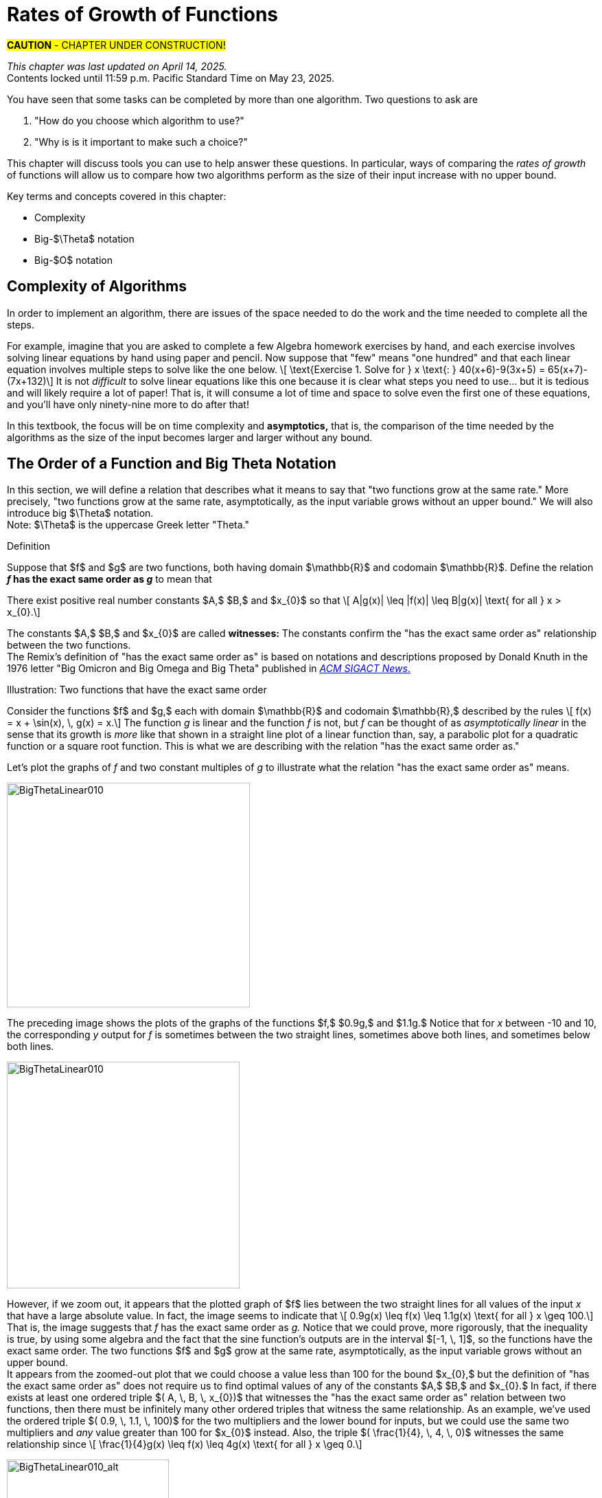 = Rates of Growth of Functions
//= Growth of Functions
//= Analysis of Algorithms

#*CAUTION* - CHAPTER UNDER CONSTRUCTION!#

_This chapter was last updated on April 14, 2025._ + 
[small]#Contents locked until 11:59 p.m. Pacific Standard Time on May 23, 2025.#


// MKD see https://en.wikipedia.org/wiki/Big_O_notation#Matters_of_notation


// MKD start of topics
////
Definition of algorithm
example - find maximum element of a finite list
ACTIVITY: Algorithms And Functions
	Binary search, Linear search (NOTE: can require recurrence relations)
Complexity - time, space
Complexity Functions and Growth of functions
big-O notation

“Popular” functions g(n) are : 1, log n, n, n log n, n2, n3, 2n , n!
(above are listed from slowest to fastest growth)
• A problem that can be solved with polynomial worst- case complexity is called tractable.
• Problems of higher complexity are called intractable.
• Problems that no algorithm can solve are called
unsolvable. (more on this later...

Big-O rules for sums and products

Complexity examples:
	Find max difference between elements of a list (nested loops) - O(n^2)
	Find max difference between elements of a list (single loop) - O(n)

A little bit of computability theory (informal intro.)
• A decision problem is a question with a “yes” or “no” answer, depending on the values of some input parameters. Example: Given two numbers x and y, does x < y?"
• A decision problem which can be solved (or decided) by an algorithm, is called decidable, i.e. the algorithm always returns “yes” or “no”
• A decision problem is undecidable (or unsolvable) if it is impossible to construct an algorithm that leads to a “yes” or “no” answer
• The Halting Problem: Given an algorithm A and an input string I, will A ultimately halt on A or will it run on forever?
i.e. Is there a program H takes input (A,I) and returns “yes” if A halts on input I and “no” if A runs for ever on input I

Theorem: The Halting Problem is undecidable Proof (informal) by contradiction:
Assume H(A, I) existed. Let define the following algorithm K(A): input: A Output: see comment below
if (H(A,A) == “no”) return “yes”
else
for(;;){}
// if A(A) runs for ever, return “yes”
// If A(A) halts // loop forever and never return
Note: K(A) halts if and only if H(A,A) returns “no” if and only if A(A) does not halt
Now, call the algorithm K with input K, i.e. K(K) Then, K(K)halts ifandonlyifH(K,K)returns“no”
if and only if K(K) does not halt This is a contradiction!


NUMBER THEORY - Most of this should 
EITHER be its own chapter 
OR some of this can go in the Intro chapter and the rest in a "just-in-time"/refresher index:
divisibility, (factors, multiples)
prime numbers (and composite numbers)
THE DIVISION ALGORITHM (Euclid's algorithm)
relatively prime integers (?) and pairwise relatively primes
greatest common divisors, 
least common multiples, and 
	Theorem: a⋅b = gcd(a,b)⋅lcm(a,b)
modular arithmetic (a mod m as remainder in a=qm+r), congruences

Eulcidean Algorithm - program correctness via induction

FROM HAGGARD, SCHLIPF, AND WHITESIDES:
The expression "F asymptotically dominates G" is usually not written out in full. It is far more common to write "G \in O(F)."The expression "O(F)" is pronounced "big-Oh of F,"or order of F. (With abuse of notation, people sometimes write "G is O(F),"or even
"G =O(F)*" However, "O(G) = F" is never considered to be acceptable.)

////
// MKD end of topics

//MKD intends to make MANY changes to this chapter after the Spring 2024 semester.


//// 
//July 15 2024 - current plan for content
//	write a new intro
//	"Introducing Big O"
//		need to fix some images
//			replace if not sure of license
//		may want some of the material in Library Of Functions instead??
//	split into new section material determining big-O (with algebra only)
//	insert L'Hôpital rule (calculus) method
//	"Properties of Big O notation"	
//		keep what's there, maybe add a bit more
//	MKD new section on Big Theta?????
// MKD continue with complexity here:
//  The Linear Search Algorithm is O(n)
//	The Bubble Sort and Insertion Sort Algorithms are O(n2)
//	The Binary Search Algorithm is O(logn)
// MKD insert (perhaps before Linear Search is O(n)
//	Long Division is O(log n)
//	Euclidean Algorithm is O(log n) - connect to Fibonacci Numbers
////


// MKD content starts here!!


//MKD introductory section rewritten Apr 14 2025

You have seen that some tasks can be completed by more than one algorithm. Two questions to ask are 

. "How do you choose which algorithm to use?"  
. "Why is is it important to make such a choice?" 

This chapter will discuss tools you can use to help answer these questions. In particular, ways of comparing the _rates of growth_ of functions will allow us to compare how two algorithms perform as the size of their input increase with no upper bound.
// (theoretically, since it's very likely that there are only a finite amount of computing resources available in the universe.)

Key terms and concepts covered in this chapter:

* Complexity
* Big-$\Theta$ notation
* Big-$O$ notation


== Complexity of Algorithms

In order to implement an algorithm, there are issues of the space needed to do the work and the time needed to complete all the steps. 

// MKD Apr 14 2025 reworded 
For example, imagine that you are asked to complete a few Algebra homework exercises by hand, and each exercise involves solving linear equations by hand using paper and pencil. Now suppose that "few" means "one hundred" and that each linear equation involves multiple steps to solve 
//, for example, an equation 
like the one below. \[ \text{Exercise 1. Solve for } x \text{:    } 40(x+6)-9(3x+5) = 65(x+7)-(7x+132)\] 
It is not _difficult_ to solve linear equations like this one because it is clear what steps you need to use... but it is tedious and will likely require a lot of paper! That is, it will consume a lot of time and space to solve even the first one of these equations, and you'll have only ninety-nine more to do after that!

In this textbook, the focus will be on time complexity and *asymptotics,* that is, the comparison of the time needed by the algorithms as the size of the input becomes larger and larger without any bound. 


== The Order of a Function and Big Theta Notation
//== The Order of a Function and Big Θ Notation

In this section, we will define a relation that describes what it means to say that "two functions grow at the same rate." More precisely, "two functions grow at the same rate, asymptotically, as the input variable grows without an upper bound." We will also introduce big $\Theta$ notation. +  
//($\Theta$ is the uppercase Greek letter "theta.")  
[small]#Note: $\Theta$ is the uppercase Greek letter "Theta."# 


// MKD Knuth's definition is 
//	\Theta(f(n)) denotes the set of all g(n) such that there exist positive constants C, C' , and nO with Cf(n) < g(n) < C'f(n) for all n >= nO and 
// 	Θ(f(n)) can be read as as "order exactly f(n) "
// https://dl.acm.org/doi/pdf/10.1145/1008328.1008329
////
Donald E. Knuth. 1976. Big Omicron and Big Omega and Big Theta _ACM SIGACT News_ 8, 2 (April-June 1976), 18-24. DOI: https://dl.acm.org/doi/10.1145/1008328.1008329
////
// MKD could use "is of the same order as"
****
.Definition
Suppose that $f$ and $g$ are two functions, both having domain $\mathbb{R}$ and codomain $\mathbb{R}$. 
//Define the relation "has the exact same order as" on pairs of such functions as follows. 
Define the relation 
*_f_ has the exact same order as _g_* 
//means 
to mean that 
******
There exist positive real number constants $A,$ $B,$ and $x_{0}$ so that \[ A|g(x)| \leq |f(x)| \leq B|g(x)| \text{ for all } x  > x_{0}.\]  
******
The constants $A,$ $B,$ and $x_{0}$ are called *witnesses:* The constants confirm the "has the exact same order as" relationship between the two functions. + 
[small]#The Remix's definition of "has the exact same order as" is based on notations and descriptions proposed by Donald Knuth in the 1976 letter "Big Omicron and Big Omega and Big Theta" published in link:https://dl.acm.org/doi/10.1145/1008328.1008329[_ACM SIGACT News_.]#

******
.Illustration: Two functions that have the exact same order
--
--

Consider the functions $f$ and $g,$ each with domain $\mathbb{R}$ and codomain $\mathbb{R},$ described by the rules \[ f(x) = x + \sin(x), \, g(x) = x.\] The function _g_ is linear and the function _f_ is not, but _f_ can be thought of as _asymptotically linear_ in the sense that its growth is _more_ like that shown in a straight line plot of a linear function than, say, a parabolic plot for a quadratic function or a square root function. This is what we are describing with the relation "has the exact same order as."

Let's plot the graphs of _f_ and two constant multiples of _g_ to illustrate what the relation "has the exact same order as" means.

//image::imagesMKD/BigThetaLinear010.png[BigThetaLinear010,1180,1090,float="right",align="center"]
image::imagesMKD/BigThetaLinear010.png[BigThetaLinear010,354,327,align="center"]
The preceding image shows the plots of the graphs of the functions $f,$ $0.9g,$ and $1.1g.$ Notice that for _x_ between -10 and 10, the corresponding _y_ output for _f_ is sometimes between the two straight lines, sometimes above both lines, and sometimes below both lines.

//image::imagesMKD/BigThetaLinear300.png[BigThetaLinear010,1129,1096,float="right",align="center"]
image::imagesMKD/BigThetaLinear300.png[BigThetaLinear010,339,330,align="center"]
However, if we zoom out, it appears that the plotted graph of $f$ lies between the two straight lines for all values of the input _x_ that have a large absolute value. In fact, the image seems to indicate that \[ 0.9g(x) \leq f(x) \leq 1.1g(x) \text{ for all } x \geq 100.\] 
That is, the image suggests that _f_ has the exact same order as _g._ 
Notice that we could prove, more rigorously, that the inequality is true, by using some algebra and the fact that the sine function's outputs are in the interval $[-1, \, 1]$, so the functions have the exact same order. The two functions $f$ and $g$ grow at the same rate, asymptotically, as the input variable grows without an upper bound. + 
//Also, we could state informally that "_f_ is of linear order" since _g_ is a linear function. + 
[small]#It appears from the zoomed-out plot that we could choose a value less than 100 for the bound $x_{0},$ but the definition of "has the exact same order as" does not require us to find optimal values of any of the constants $A,$ $B,$ and $x_{0}.$ In fact, if there exists at least one ordered triple $( A, \, B, \, x_{0})$ that witnesses the "has the exact same order as" relation between two functions, then there must be infinitely many other ordered triples that witness the same relationship. As an example, we've used the ordered triple $( 0.9, \, 1.1, \, 100)$ for the two multipliers and the lower bound for inputs, but we could use the same two multipliers and _any_ value greater than 100 for $x_{0}$ instead. Also, the triple $( \frac{1}{4}, \, 4, \, 0)$ witnesses the same relationship since \[ \frac{1}{4}g(x) \leq f(x) \leq 4g(x) \text{ for all } x \geq 0.\]# 

image::imagesMKD/BigThetaLinear010_alt.png[BigThetaLinear010_alt,236,236,align="center"]

******

****

// MKD Apr 9 2025
//We have the following theorem about this relation.
We have the following theorem about the "has the exact same order as" relation.

.Theorem
****
//The following statements are true for the "has the exact same order as" relationship.
For any functions $f,$ $g,$ and $h$ with domain $\mathbb{R}$ and codomain $\mathbb{R},$ 

(1) $f$ has the exact same order as $f,$ + 
(2) if $f$ has the exact same order as $g,$ then $g$ has the exact same order as $f,$ + 
(3) if $f$ has the exact same order as $g,$ and $g$ has the exact same order as $h,$ then $f$ has the exact same order as $h.$  

[click.Proof]
--
For statement (1), choose any value $x_{0}$ that is in the domain of $f$ and $A = 1$ and $B = 1$ as witnesses. Since \[1 \cdot |f(x)| \leq |f(x)| \leq 1 \cdot |f(x)| \text{ for all } x \geq x_0\] must be True, $f$ has the exact same order as $f.$ Notice that we could have used other values for the witnesses $A$ and $B$ such as $A = 0.99$ and $B = 1.01.$ + 
 + 
For statement (2), assume that $f$ has the exact same order as $g,$ so there are positive real number constants $A,$ $B,$ and $x_{0}$ such that \[A|g(x)| \leq |f(x)| \leq B|g(x)| \text{ for all } x  > x_{0}.\] Notice that the extended inequality above can be broken into the two inequalities \[A|g(x)| \leq |f(x)| \text{ and } |f(x)| \leq B|g(x)|\] which are both True for all $x  > x_{0}.$ The two inequalities can be rewritten as \[|g(x)| \leq \frac{1}{A}|f(x)| \text{ and } \frac{1}{B}|f(x)| \leq |g(x)|\] which shows that \[\frac{1}{B}|f(x)| \leq |g(x)| \leq \frac{1}{A}|f(x)| \text{ for all } x  > x_{0}.\] The last extended inequality above shows that $g$ has the exact same order as $f.$ + 
 + 
For statement (3), assume both that $f$ has the exact same order as $g$ and that $g$ has the exact same order as $h.$ This means that there are positive real number constants $A,$ $B,$ and $x_{0}$ such that \[A|g(x)| \leq |f(x)| \leq B|g(x)| \text{ for all } x  > x_{0}\] and also positive real number constants $C,$ $D,$ and $x_{1}$ such that \[C|h(x)| \leq |g(x)| \leq D|h(x)| \text{ for all } x  > x_{1}.\] By breaking up the extended inequalities, then doing some algebra and recombining inequalities, you can get 
\[AC|h(x)| \leq A|g(x)| \leq |f(x)| \text{ and } |f(x)| \leq B|g(x)| \leq BD|h(x)|\] which are True for all $x > max(x_{0}, x_{1}).$ So \[AC|h(x)| \leq |f(x)| \leq BD|h(x)| \text{ for all } x > max(x_{0}, x_{1})\] which shows that $f$ has the exact same order as $h,$ witnessed by the constants $AC,$ $BD,$ and $max(x_{0}, x_{1}).$

--

****


These three properties let you conclude that the "has the exact same order as" 
//relationship 
relation is an equivalence relation, so 
the relation 
partitions the set $S = \{ f \, | \, f \text{ is a function with domain and codomain } \mathbb{R} \}$ into disjoint sets. 
// MKD Apr 14 2025 rewrite
//That is, if we define 
For each function $g \in S$ we can define $\Theta(g)$ to be the equivalence class \[ \Theta(g) = \{ f \, | \, f \text{ has the exact same order as } g \} \] 
//(that is, $\Theta(g)$ is the equivalence class of $g$ for this relation) then every 
Every function with domain and codomain $\mathbb{R}$ is an element of at least one of the $\Theta(g)$ 
// (since $g$ is an element of $\Theta(g)$), 
and for any two functions $g$ and $h,$ the sets $\Theta(g)$ and $\Theta(h)$ must either be equal or have empty intersection. 
//Two functions $f$ and $h$ are of the exact same order if and only if the equivalence classes $\Theta(f)$ and $\Theta(h)$ are the same set. 
For example, the earlier example shows that $\Theta(x + \sin x)$ and $\Theta(x)$ are the same set, so we can say that the function $f(x) = x + \sin x$ is of linear order.


////
// MKD uncomment and replace above after Dec 20 2024 - ABANDONED Apr 14 2025

.Theorem
****
The binary relation "has the exact same order as" is an equivalence relation.

[click.Proof]
--
This is an exercise for you, dear reader! + 
Show that  + 

(1) "$f$ has the exact same order as $f$" + 

(2) If "$f$ has the exact same order as $g$" then "$g$ has the exact same order as $f$." + 
Hint: Break up the extended equality with $|f(x)|$ in the middle into two shorter inequalities, rewrite those two inequalties then combine them into one extended inequality with $|g(x)|$ in the middle. + 

(3) If "$f$ has the exact same order as $g$" and "$g$ has the exact same order as $h$," then "$f$ has the exact same order as $h$."  

--
****

Recall from the link:./relations.html[Relations] chapter that an equivalence relation on a set $S$ corresponds to a partitioning of the set $S$ into one or more disjoint subsets called equivalence classes. This means that "has the exact same order as" partitions the set $\{ f \, | \, f \text{ is a function with domain and codomain } \mathbb{R} \}$ into equivalence classes. 
//Based on Knuth's 1976 letter mentioned earlier in this chapter, we will use the notation 
Let $\Theta(g)$ be the equivalence class of _g_ for the "has the exact same order as" relation. That is, \[ \Theta(g) = \{ f \, | \, f \text{ has the exact same order as } g \} \]  
////


CAUTION: Mathematicians and computer scientists are very different beasts...  well, they are all _human_ but they have developed different _cultures_ so they often use the same symbols in different ways. + 
 + 
A mathematician, like the author of the Remix, would write the very formal $f \in \Theta(g)$ and state "_f_ is an element of Theta _g_" to mean that "_f_ has the exact same order as _g._" In the earlier example, a mathematician could abbreviate this a little bit and write "$x + \sin(x)$ is in $\Theta(x).$" +  
 + 
Computer scientists have traditionally written this relation as $f(x) = \Theta(g(x))$ and state "$f(x)$ is big Theta of $g(x)$." In the earlier example, a computer scientist could write "$x + \sin(x) = \Theta(x)$."  As a mathematician, I need to point out that the function _f_ is not equal, in the mathematical sense, to the equivalence class containing _g_ because it's just one of the infinitely many functions in that equivalence class. + 
 + 
I believe that both mathematicians and computer scientists agree that [line-through]#Θ(_g_(_x_)) = _f_(_x_)# is just too hideous a notation to use... so please do not ever, ever use it!

//®(f(n)) denotes the set of all g(n) such that there exist positive constants C, C' , and nO with Cf(n) < g(n) < C'f(n) for all n ~ nO 



////
// MKD old big theta begins
=== Big-$\Theta$ notation

//As noted earlier, "$f(x)$ is $O(g(x))$" does not imply that "$g(x)$ is $O(f(x)),$" but it is a common error to assume that the implication holds. 

//The statement "$f(x)$ is $O(g(x))$" means that "_f_ grows at the same rate as or at a slower rate than _g_ as _x_ increases without bound," but the implication is only true if _f_ and _g_ grow at the _same_ rate, asymptotically. 

//For this reason, We can define a relation on the set of functions with domain and codomain  $\mathbb{R}$ that describes what it means for  "_f_ grows at the same rate as _g_ as _x_ increases without bound."

.Big-$\Theta$ notation
****
Suppose $f:\mathbb{R}→\mathbb{R}$ and $g:\mathbb{R}→\mathbb{R}$ are functions. 
We say $f(x)$ is *Big-$\Theta$* of $g(x)$, written 
"$f(x) \in \Theta(g(x))$" or "$f(x)$ is $\Theta(g(x))$", if there exists 
//positive real numbers _A,_ _B,_ and _n_ so that $ A|g(x)| \leq |f(x)| \leq B|g(x)|$ whenever $x  > n$.
positive integers _A,_ _B,_ and _n_ so that $ |g(x)| \leq A|f(x)| \leq B|g(x)|$ whenever $x  > n$.

The symbol $\Theta$ is the uppercase Greek letter "Theta."
****

//You can probably see that this definition is equivalent to 
As an exercise, prove, \[ f(x) \in \Theta(g(x)) \rightarrow g(x) \in \Theta(f(x)) \] and, \[ f(x) \in \Theta(g(x)) \leftrightarrow ( f(x) \in O(g(x) \land g(x) \in O(f(x) ) \]
//MKD need some more here?
// MKD old big theta ends
////


== Big _O_ notation

Traditionally, computer scientists are much more interested in the idea that "_f_ grows at most at the rate of _g_". This corresponds to the second part of the inequality used to define big Theta in the previous section.

****
.Definition
*_f_ is of order at most _g_* means that there exist positive real number constants $B$ and $x_{0}$ so that \[ |f(x)| \leq B|g(x)| \text{ for all } x  > x_{0}.\] This is usually stated (by computer scientists) as "$f(x)$ is Big _O_  of $g(x)$" and written as $f(x) = O(g(x)).$
****


//image::imagesMKD/BigOmegaXPlusSinX.png[BigOmegaXPlusSinX,1178,1062,float="right",align="center"]
image::imagesMKD/BigOmegaXPlusSinX.png[BigOmegaXPlusSinX,354,319,float="right",align="center"]
Note that Big _O_  only gives an upper bound on the growth rate of functions. That is, the function $f(x) = x + \sin(x)$ with domain and range $\mathbb{R},$ used in an earlier example, is $O(x)$ but also is $O(x^{2})$ and is $O(2^{x}).$ 

////
Computer programmers  are often concerned with two questions:

a) How much time does an algorithm need to complete?

b) How much memory does an algorithm need for its computation?

Big _O_  notation is a standard way mathematicians and computer scientists use to describe how much time and how much memory is required for an algorithm to run
////

Big _O_  is typically used to analyze the worst case complexity of an algorithm.
//If, for example, $n$ is the size of the input data, then big _O_ really only cares about what happens when your input data size $n$ becomes arbitrarily large and not quite as interested in when the input is small.  Mathematically, we want to speak of complexity in the asymptotic sense, when $n$ is arbitrarily large. In this asymptotic sense of large $n$, we may ignore constants.
// MKD Apr 14 2025 
If, for example, $n$ is the size of the input, then big _O_ really only cares about what happens in the "worst-case" when $n$ becomes arbitrarily large.  Mathematically, we want to consider time complexity in this asymptotic sense, when $n$ is arbitrarily large, so may ignore constants.
// MKD added the following sentence.
That we can ignore constants will make sense after discussing how 
//L'hôpital's Rule 
limits, borrowed from continuous mathematics (that is, calculus), can be used to compare the rates of growth of two different functions. 


=== Common Complexities To Consider

//The size of the input complexities ordered from smallest to largest: 
// MKD this may need to be Big-$\Theta$


// MKD Apr 14 2025
The size of the input complexities most commonly used, ordered from smallest to largest, are as follows. 

* Constant Complexity: $O(1)$
* Logarithmic Complexity: $O(\log (n))$,
* Radical complexity : $O(\sqrt{n})$
* Linear Complexity: $O(n)$
* Linearithmic Complexity: $O(n\log (n))$,
// MKD NOTE via http://www.catb.org/jargon/html/L/linearithmic.html
//linearithmic: adj. Of an algorithm, having running time that is O(N log N). Coined as a portmanteau of 'linear' and 'logarithmic' in Algorithms In C by Robert Sedgewick (Addison-Wesley 1990, ISBN 0-201-51425-7).
// Also see https://en.wikipedia.org/wiki/Time_complexity#Quasilinear_time
* Quadratic complexity: $O(n^2)$
* Cubic complexity: $O(n^3)$,
* Exponential complexity: $O(b^n)$, $ b > 1$
* Factorial complexity: $ O(n!)$

// MKD notes June 11-15 2024
// move/include definitions in the appendix "library of functions"
//	constant function
//	linear function
//	ceiling and floor functions (if not covered elsewhere)
//	power functions (or polynomial functions) 
//	radical functions
//	exponential functions and logarithmic functions
//		REMEMBER - Do "number bases" sometime before "Big-O"
//	python math.gamma(x+1) (Generalization of the factorial)
//
// also add to "just in time" appendix
//	finding equations of linear functions
//	logarithms, including changing bases
//
//	also add as PROOF or INDUCTION examples (IF induction comes before this)
//		kn<n^2 for all positive integers n>k
//		klog_base_b(n)<n for all positive integers n>?
//			(same as n^k < b^n)
//		k times (log_base_b(n))^r < n for all positive integers n>?
//			(also k^(1/r) log_base_b(n) < rth root of n)
//		kn^2<n^3 for all positive integers n>k
//			and generalize to kn^a<n^b (b>a) for n>k
//		likewise k times cuberoot(n)<sqrt(n)
//		likewise k times sqrt(n) < n (same as k^2 n < n^2)
//		kn^r < b^n for positive integers n >?
//		kb^n < n! for positive integers n > ?
//
// 	https://www.quora.com/How-can-I-construct-a-square-with-an-area-of-a-2-square-meter
// https://www.reddit.com/r/CasualMath/comments/125mww6/nested_squares/


//MKD added following lines.
To understand the sizes of input complexities, we will look at the graphs of functions; it is  easier to consider these functions as ones that are defined for any _real value_ input instead of just the natural numbers. This will also allow us to use continuous mathematics (that is, calculus) to analyze and compare the growth of different functions. 

Radical growth is larger than logarithmic growth:
[.float-group]
--
[.left.text-left]
image::images/radicalgrowth.png[geometricsequence,500,500]
--
//MKD added following lines.
NOTE: In the preceding graph, we've used $\text{Log}[x]$ to label the graph of a logarithmic function without stating the base for the logarithm: Is this the function $y = log_{2}(x)$, $y = log_{10}(x)$, $y = ln(x) =  log_{e}(x)$, or a logarithm to some other base? For the purposes of studying growth of functions, it does not matter which of these logarithms we use: You may recall that one of the properties of logarithms states that for two different positive constant bases $a$ and $b$ we must have $log_{a}(x) = log_{a}(b) \cdot log_{b}(x)$, where $log_{a}(b)$ is also a constant. As stated earlier, we may ignore constants when considering the growth of functions.

Polynomial growth is larger than radical  growth:
[.float-group]
--
[.left.text-left]
image::images/polynomialgrowth.png[geometricsequence,500,500]
--
Exponential growth is larger than polynomial growth:
[.float-group]
--
[.left.text-left]
image::images/exponentialgrowth.png[geometricsequence,500,500]
--

Factorial growth is larger than exponential growth:
[.float-group]
--
[.left.text-left]
image::images/factorialgrowth.png[geometricsequence,500,500]
--
//MKD added following lines.
NOTE: In the preceding graph, we've used $x!$ 
to label the graph of the function $y = \Gamma(x+1)$
//the factorial $x!$ is represented by the function $\Gamma(x+1)$
, where $\Gamma$ is the _Gamma function_ which is 
defined and continuous for all nonnegative real numbers. 
That is, $n! = \Gamma(n+1)$ for every $n \in \mathbb{N}$. 
// That is, the outputs for the factorial function 
//which is 
// defined _for only natural number inputs_ matches the outputs of the function // $\Gamma(x+1)$ which is defined and continuous for all nonnegative real 
// numbers, so that $n! = \Gamma(n+1)$ for every $n \in \mathbb{N}$. 
Further study of the Gamma function is beyond the scope of this textbook. 

Using the graphical analysis of the growth of typical functions
we have the following growth ordering, also presented graphically on a logarithmic scale graph.

.Ordering of Basic Functions by Growth
****
// MKD need to address all x! below

[asciimath]
++++
1,\log \ ⁡n, root(3)(n),  sqrt n , n, n^2, n^3,2^n,3^n,n!, n^n
++++

[.float-group]
--
[.left.text-left]
image::images/growthorder.png[geometricsequence,500,500]
--
****

The asymptotic behavior for large $n$ should be determined by the most dominant term in the function for large $n$. For example, $f(x)=x^{3} + 2x^{2}-2x$ for large $x$, is dominated by the term $x^3$. In this case we want to state that 
// MKD Apr 14 2025 bis
//$O(f(x))=x^3$. 
$f(x)=O(x^3)$. 
For example $f(1000) =1.001998×10^9≈ 1×10^9 =1000^3$. For large $x$, $f(x) ≈x^3$  or asymptotically, $f(x)$ behaves as $x^3$ for large $x$. 
// MKD Apr 14 2025 bis
//We say 
We write $f(x)=O(x^3),$ 
//for $f(x)=x^3 +2x^2-2x$ 
that is, $x^3 +2x^2-2x=O(x^3).$

Likewise we want to say that if $c$ is a constant that $c \cdot f(x)$, and $f(x)$ have the same asymptotic behavior for large $n$, or $O(c \cdot f(x))=O(f(x))$.

////
// MKD Apr 14 2025 begin commenting out
Motivated by these we formally define the _Big O_ notation.

// MKD inserted the double quotation marks below 

._Big_ $O$ notation
****
Suppose $f$ and $g$ are real valued functions from $f(x):\mathbb{R}→\mathbb{R}$,
we say $f(x)$ is *Big $O$* of $g(x)$, written 
"$f(x)$ is $O(g(x))$", if there exists
positive integers $A$ and $n$, so that $|f(x)| \leq A|g(x)|$ whenever $x  > n$.
****


To determine if a function $f(x)$ is $O(g(x))$ amounts to
identifying the positive constants $A$ and $n$, (sometimes called witnesses).
That is, we must find the factor $ A$  and the point $ k $ for which $ f(x)  \leq A g(x)$, whenever $ x > k.$
// MKD Apr 14 2025 end commenting out
////

****
.Example {counter:growex}
Show that $f\left(x\right)=2x^2 +4x$ is $O(x^2)$

.Solution
While intuitively we may understand that
the dominant term for large $x$ is $x^2$ so that $f(x) = O\left(x^2\right)$,
we show this formally by producing as witnesses $A=3$ and $n =4$ with
reference to the following graph.


[.float-group]
--
[.left.text-left]
image::images/witnessexample.png[geometricsequence,750,750]
--
****

****
.Example {counter:growex}
Show that $f(x) =2x^3 +3x$ is $O(x^3)$, with $A=3$ and $n=2$. Support
your answer graphically.

.Solution
Notice that $ x^3 > 3x$ when $ x  \geq 2$. This means $2x^3 +x^3 >  2x^3 +3x $ when $x >2 $.
In other words $ 3x^3 > 2x^3 +3x$ whenever $ x>2$, confirming $A=3$ and $n=2$ as witnesses, and supported by the
following graph.
[.float-group]
--
[.left.text-left]
image::images/cubic_big_o_example.png[geometricsequence,750,750]
--

****

To show that a function $ f(x)$ is not $O(g(x))$, means that no $A$ can scale
$g(x)$ so that $ Ag(x)  \geq  f(x)$ for $x$ large enough as in the following example.

****
.Example {counter:growex}
Show that $ f(x) = x^2$ is not $  O( \sqrt{x})$.

.Solution
Consider the graphs of $ \sqrt{x}$, $ 2 \sqrt{x}$, $ 3\sqrt{x}$, and the graph of $x^2$.
Notice that eventually, or for $x$ large enough, $x^2$ is larger than any $A \sqrt{x}$
as in the figure below

[.float-group]
--
[.left.text-left]
image::images/not_big_o.png[geometricsequence,750,750]
--
Suppose $A>1$ is  given and pass:q[<u>fixed</u>],
then if $ f(x) = x^2$ is
$ O(g(x))=O( \sqrt{x})$ ,  there is a corresponding $n$, also
pass:q[<u>fixed</u>],
for which $A  \sqrt{x}  \geq x^2$ whenever $x>n$.

We solve the inequality $A  \sqrt{x}  ≥ x^2$ by dividing both sides by $\sqrt{x}  =x^{1/2}$, to obtain, $A  \sqrt{x}  ≥ x^{3/2}$.

But $A$ is fixed and cannot be greater than all  arbitrarily large $ x^{3/2}$. Hence no such $n$
can
exist for a given fixed $A$.

For example, consider $g(x)=A  \sqrt{x}$ and $ f(x) =x^2 $,
when $ x= A^2$ we obtain $ g(A^2) = A  \sqrt{(A^2)}= A^2$ and $ f(A^2) = {\left ( {A}^2 \right )}^2$ and
$ f(A^2)= A^4 > A^2 = g(A^2) $ when $A>1$.

****

//MKD want an example with non-integer witnesses and ask learner to justify that they can be replaced with integral witnesses

== Properties of _Big O_ notation.
Suppose $f(x)$ is $O(F(x))$ and $g(x)$ is $O(G(x))$.

.Properties of _Big O_ Notation
****
. $c \cdot f(x)$ is $O(F(x))$
. $ f (x )+g(x)$ is $O(\max \left ( F(x), G(x) \right )$
. $ f (x ) \cdot g(x))$ is $O(F(x) \cdot G(x))$
****
We can use these properties to show for instance $ 2x^2$ is  $O\left(x^2\right)$. Likewise
if $f(x) =2x^2$ and $g(x) =4x$, then $ 2x^2$ is $O(x^2)$ and $ 4x$ is $O(x)$,
and the maximum gives that $2x^2+4x$ is $ O(\max(x^2, x)) =O(x^2)$.

It is true in general that if a polynomial $f(x)$ has degree $n$ then $f(x)$ is $O(x^n)$.

._Big O_ for Polynomials
****
$p(x)=a_nx^n +a_{n-1}x^{n-1} +a_{n-2}x^{n-2}+\ldots +a_2x^2 +a_1x^1+a_0$ is $O(x^n)$
****

For example, if $f(x)= x^3+1$ being $ O(x^3)$, and $g(x)=x^2-x$ being $O(x^2)$, then
$f(x) \cdot g(x)$ is $O(x^3 \cdot x^2) =O(x^5)$.  This is verified explicitly by multiplying
$f(x) \cdot g(x)= (x^3+1) \cdot (x^2-x)= x^5 -x^4+x^2-x  $ which clearly is $O(x^5)$


****
.Example {counter:growex} - ordering by growth 
// MKD need to address all x! below 
Order the following functions by growth:
$n⋅\log_2⁡ n$  , $n^2$, $n^{4/3}$

.Solution
Recall the ordering,

$\log_2⁡ n$, $n^{1/3}$, and $n$,

which is ordered by logarithmic, then radical, and then
polynomial (or linear) growth.

Notice also, that multiplying each by $n$, preserves the order.

$n⋅\log_{2⁡}n=n\times \log_{2⁡}n$

$n^{4/3} =n \times n^{1/3}$

$n^2=n \times n$


The using the original ordering, $\log{n}$, $n^{1/3}$, $n$, we obtain
also the following ordering
$n⋅\log n$, $n^{4/3}$,  $n^2$.

****

// MKD needs to fix the factorial notation below... 
//	either use Gamma or change x to n (an integer variable)
As a final example we consider ordering three functions by
growth using the basic properties for Big O and the basic orderings.
****

.Example {counter:growex}

Find the Big O of each of the following and then rank by _Big_ $O$ growth:

$f\left(x\right)=\left({3x}^3+x\right)2^x+\left(x+x!\right)x^4$

$g\left(x\right)=x^x(2^x+x^2)$

$h\left(x\right)=5x!+4x^3\log{x}$

.Solution

First consider $f\left(x\right)$ and using the polynomial
property observe that $\left({3x}^3+x\right)$ is $O(x^3)$.
Using the multiplicative property, conclude that
$\left({3x}^3+x\right)2^x$ is $O(x^32^x)$.  Likewise using
the sum property, $\left(x+x!\right)$ is
$O\left(\max{\left(x,x!\right)}\right)= O (x!)$. Then using the
multiplicative property, $\left(x+x!\right)x^4$  is  $O (x^4x!)$.
Then  $f\left(x\right)=\left({3x}^3+x\right)2^x+\left(x+x!\right)x^4$ is
$O\left(\max{\left(x^32^x,x^4x!\right)}\right)=O\left(x^4x!\right)$.

For $g(x)$, notice using the maximum property for the sum, that
$2^x+x^2$ is $O(2^x)$. Then using the multiplicative property,
$x^x(2^x+x^2)$ is $O(2^xx^x)$.

For $h\left(x\right)$, we want
$O\left(\max{\left(x!,\ x^3\log{x}\right)}\right)=O(x!)$.
Notice here, that $4x^3\log{x}$ is $O(x^4)$,  and $x^4$ has smaller
asymptotic growth than $x!$. In fact, $x^4$ is $O(x!)$.

So,  $f(x)$ is $O\left(x^4x!\right)$,  and $g(x)$ is
$O\left(2^xx^x\right)$.  Also, $h(x)$ is, $O\left(x!\right)$.

We conclude that from an ordering perspective,
we have by increasing growth order, $h(x)$, $f(x)$, and $g(x)$.
To convince yourself that $g(x)$ grows faster than $f(x)$, use the
facts that $2^x$ grows faster than $x^4$, and $x^x$ grows faster than $x!$.


****




//MKD inserted this section on L'hôpital's rule.
== Using Limits to Compare the Growth of Two Functions (CALCULUS I REQUIRED!)

In general, the Remix avoids using calculus methods because calculus is part of _continuous mathematics,_ not discrete mathematics. However, it can be useful to use calculus to compare the growth of two functions $f(x)$ and $g(x)$ that are defined for real numbers $x$, are differentiable functions
//and have only nonnegative values 
on the interval $(0,\, \infty)$, 
//.
and 
//Suppose that functions $f$ and $g$ are such functions and that 
satisfy 
$\lim_{x \to \infty} f(x) = \lim_{x \to \infty} g(x) = \infty$. 
// MKD added Oct 16 2024
To avoid needing to use the absolute value, we can assume that $0 < f(x)$ and $0 < g(x)$ for all $x \geq 0$ (This assumption is safe to make since both functions go to infinity as $x$ increases without bound, which means that both functions are positive for all $x$ values greater than or equal to some number $x_{0}$... we are just assuming that $x_{0}=0$ which is the equivalent of shifting the plots of $f$ and $g$ to the left by $x_0$ units.)


If $f(x)$ and $g(x)$ are such functions and  
//If 
$\lim_{x \to \infty} \frac{f(x)}{g(x)} = L$, 
// where $L$ is a nonnegative number (that is, $L$ is not infinity), 
where $0 \leq L < \infty$, 
then $f(x)$ is $O(g(x)),$ 
// MKD added Oct 16 2024
and if $0 < L < \infty$ then $f(x)$ is $\Theta(g(x)).$


To see this, recall that $\lim_{x \to \infty} \frac{f(x)}{g(x)} = L$ 
means that we can make the value of $\frac{f(x)}{g(x)}$ be as close 
to $L$ as we want by choosing $x$ values that are sufficiently large. 
In particular, 
//between $L - \epsilon$ and $L + \epsilon$ for any positive $\epsilon$ by //choosing $x$ sufficiently large, say, larger than a number $A_{\epsilon}$. 
we can make $L-\frac{L}{2} < \frac{f(x)}{g(x)} < L+\frac{L}{2}$ be true for all $x$ greater than some real number $x_{0}$. 
Now we can use the earlier stated assumption that $0 \leq g(x)$ to rewrite the inequality as  
$(L-\frac{L}{2}) \cdot g(x) < f(x) < (L+\frac{L}{2}) \cdot g(x)$, which is true for all $x >x_{0}$. 
//In this case, we can take as our witnesses $A$ equal to the ceiling of $L + \epsilon$ and $n$ equal to the ceiling of $A_{\epsilon}$ so that 
//We can choose for our witnesses $A = \lceil (L + \frac{L}{2}) \rceil$, the  least integer that is greater than or equal to $L + \frac{L}{2}$, and  $n = \lceil x_{0} \rceil$, the  least integer that is greater than or equal to $r$. 
We can choose for our witnesses $B = L + \frac{L}{2}$ and $x_{0}.$ 
This means that $f(x) < B \cdot g(x)$ whenever $x > x_{0},$ which 
shows that $f(x)$ is $O(g(x))$. 
// MKD added Oct 16 2024
Furthermore, if $L>0$ we can choose $A =  L - \frac{L}{2}$ as a witness for the lower bound, too, which means that $ A \cdot g(x) < f(x) < B \cdot g(x)$ whenever $x > x_{0},$ so $f(x)$ is $\Theta(g(x))$. 


Note that using this method does not 
focus on determining the actual numerical values of $A$ and $n$ but just guarantees that the witnesses exist, which is all that is needed to show that $f(x)$ is $O(g(x))$. 
//Furthermore, if the limit $L$ is a positive number, then $f(x)$ is $\Theta(g(x)).$

//In such a case, we get an _indeterminate form_ for the limit $\lim_{x \to \infty} \frac{f(x)}{g(x)} = \frac{\infty}{\infty}$. We can often correctly evaluate such an indeterminate form using _L'Hôpital's rule_, which states that $\lim_{x \to \infty} \frac{f(x)}{g(x)} = \frac{f'(x)}{g'(x)}$. 


//MKD needs an example here, using L'Hôpital's rule.

// simpler: 100n + n \cdot log n is O(n \cdot log n)
****

.Example {counter:growex} 

Show that  $100,000 n + n \cdot log (n)$ is $O(n \cdot log (n))$.

.Solution
Notice that the expressions 
$100,000 x + x \cdot log (x)$ and 
$x \cdot log (x)$ 
can be used to define differentiable functions on the interval 
$(0,\, \infty)$. We changed the variable from $x$ to $n$ to stress 
that we are treating the variable as a real number in this example. 
Also, we will assume that $log (x)$ is the natural logarithm; as mentioned earlier, any other base for the logarithm results in a constant multiple of the natural logarithm and will not effect the Big-$O$ computations.

Let $f(x) = 100,000 x + x \cdot log (x)$ and 
$g(x) = x \cdot log (x)$. It is easy to see that 
$\lim_{x \to \infty} f(x) = \lim_{x \to \infty} g(x) = \infty$.

Now let's compute $\lim_{x \to \infty} \frac{f(x)}{g(x)}$, that is, 
$\lim_{x \to \infty} \frac{100,000 x + x \cdot log(x)}{x \cdot log (x)}$. 
Direct computation gives the indeterminate form $\frac{\infty}{\infty}$, so we can use L'Hôpital's rule to write 
$\lim_{x \to \infty} \frac{100,000 x + x \cdot log(x)}{x \cdot log(x)} = \lim_{x \to \infty} \frac{100,000 + (1 \cdot log (x) + x \cdot \frac{1}{x})}{1 \cdot log(x) + x \cdot \frac{1}{x}} = \lim_{x \to \infty} \frac{100,000 + log (x) + 1}{log(x) + 1}$. This limit still gives us an indeterminate form if we try to directly find the limits of the numerator and denominator separately without some simplification, but we can divide both numerator and denominator by $log (x)$ to rewrite the last limit as the equivalent limit 
$\lim_{x \to \infty} \frac{\frac{100,001}{log (x)} + 1}{1 + \frac{1}{log(x)}} = \frac{0+1}{1+0} = 1$. Since the limit is a positive finite number, $100,000 x + x \cdot log (x)$ is  
$\Theta(x \cdot log (x))$ which means that is also $O(x \cdot log (x)).$  
As mentioned above, we do not need to find the actual values of the witnesses when using this limit method.



****


// MKD start complicated big O example
////
****

.Example {counter:growex} 

Show that 
$\frac{ 500n + n^{2} \cdot \log_2⁡ n}{ n + \log_2⁡ n }$ is 
$O(n \cdot \log_2⁡ n)$.

.Solution
Notice that the expressions 
$\frac{500x + x^{2} \cdot \log_2⁡ x}{x + \log_2⁡ x}$ and 
$x \cdot \log_2⁡ x$ 
can be used to define differentiable functions on the interval 
$(0,\, \infty)$. We changed the variable from $x$ to $n$ to stress 
that we are treating the variable as a real number in this example. 

We could compute the very messy limit 
$\lim_{x \to \infty} \frac{ \frac{500x + x^{2} \cdot \log_2⁡ x}{x + \log_2⁡ x}} { x \cdot \log_2⁡ x }$ to show that we get a nonnegative limit, but this would be unnecessarily complicated. 

Instead, we will show that $f(x) = 500x + x^{2} \cdot \log_2⁡ x$ is 
$O(g(x)$ where $g(x) = (x + \log_2⁡ x)(x \cdot \log_2⁡ x))$; 
this statement is equivalent to what we want to show.

In such a case, we get an _indeterminate form_ for the limit $\lim_{x \to \infty} \frac{f(x)}{g(x)} = \frac{\infty}{\infty}$. We can evaluate this 
limit by applying _L'Hôpital's rule_, which states that 
$\lim_{x \to \infty} \frac{f(x)}{g(x)} = \lim_{x \to \infty} \frac{f'(x)}{g'(x)}$. 

****
////
// MKD end complicated big O example



== Exercises
// MKD need to address all x! below


. Give _Big O_ estimates for
.. $f\left(x\right)=4$
.. $f\left(x\right)=3x-2$
.. $f\left(x\right)=5x^6-4x^3+1$
.. $f\left(x\right)=2\ \ \sqrt x+5$
.. $f\left(x\right)=x^5+4^x$
.. $f\left(x\right)=x\log{x}+3x^2$
.. $f\left(x\right)=5{x^2e}^x+4x!$
.. $f\left(x\right)=\displaystyle \frac{x^6}{x^2+1}$	*(Hint: Use long division.)*


. Give _Big O_ estimates for
..	$f\left(x\right)=2^5$
..	$f\left(x\right)=5x-2$
..	$f\left(x\right)=5x^8-4x^6+x^3$
..	$f\left(x\right)=$ asciimath:[4 root(3)(x)+3]
..	$f\left(x\right)=3^x+4^x$
..	$f\left(x\right)=x^2\log{x}+5x^3$
..	$f\left(x\right)=5{x^610}^x+4x!$
..	$f\left(x\right)=\displaystyle \frac{x^5+2x^4-x+2}{x+2}$	*(Hint: Use long division.)*

. Show, using the definition, that
$f\left(x\right)=3x^2+5x$  is $O(x^2)$ with $A=4$ and $n=5$. Support your answer graphically.

. Show, using the definition, that
$f\left(x\right)=x^2+6x+2$  is $O(x^2)$ with $A=3$ and $n=6$. Support your answer graphically.

. Show, using the definition, that $f\left(x\right)=2x^3+6x^2+3$  is $O(x^2)$.
State witnesses $A$ and $n$, and support your answer graphically.

. Show, using the definition, that $f\left(x\right)=\ {3x}^3+10x^2+1000$ is $O(x^2)$.
State the witnesses $A$ and $n$, and support your answer graphically.

. Show that $f\left(x\right)=\sqrt x$ is $O\left(x^3\right)$, but $g\left(x\right)=x^3$
is not$\ O(\ \sqrt x)$.

. Show that $f\left(x\right)=  x^2$ is $O\left(x^3\right)$, but $g\left(x\right)=x^3$
is not$\ O(  x^2)$.

. Show that $f\left(x\right)=\sqrt x$ is $O\left(x\right)$, but $g\left(x\right)=x$ is not$\ O(\ \sqrt x)$.

. Show that $f\left(x\right)=$  asciimath:[root(3)(x)] is $O\left(x^2\right)$, but $g\left(x\right)=x^2$
 is not  asciimath:[O( root(3)(x))]

. Show that $f\left(x\right)=$  asciimath:[root(3)(x)] is $O\left(x\right)$, but $g\left(x\right)=x$ is
not    asciimath:[root(3)(x)].

. Order the following functions by growth
$x^\frac{7}{3},\ e^x,\ 2^x,\ x^5,\ 5x+3,\ 10x^2+5x+2,\ x^3,\log{x,\ x^3\log{x}}$

. Order the following functions by growth from slowest to fastest.
$\ 3x!,\ {10}^x,\ x\cdot\log{x},\ \log{x\cdot\log{x,\ \ }2x^2+5x+1,\ \pi^x,x^\frac{3}{2}\ },\ 4^5,\ \ \sqrt{x\ }\cdot\log{x}$

. Consider the functions $f\left(x\right)=2^x+2x^3+e^x\log{x}$ and
$g\left(x\right)=\sqrt x+x\log{x}$. Find the best big $O$ estimates of
.. $(f+g)(x)$
.. $(f\cdot\ g)(x)$

. Consider the functions  $f\left(x\right)=2x+3x^3+5\log{x}$ and
$g\left(x\right)=\sqrt x+x^2\log{x}$. Find the best big $O$ estimates of
.. $(f+g)(x)$
.. $(f\cdot\ g)(x)$


. State the definition of "$ f(x)$ is $ O(g(x))$"" using logical quantifiers and witnesses $A$ and $n$.

. Negate the definition of "$ f(x)$ is $ O(g(x))$" using logical quantifiers, and then state in
words what it means that $ f(x)$ is [.underline]#not# $ O(g(x))$.

